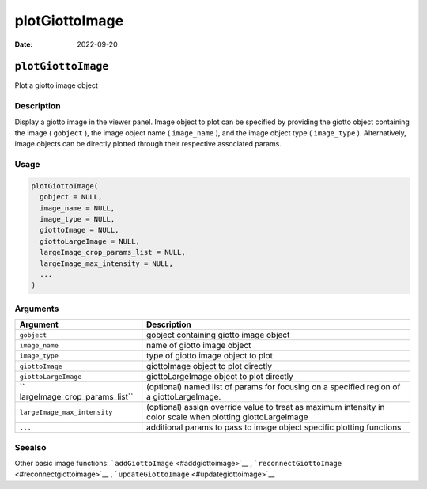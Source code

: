 ===============
plotGiottoImage
===============

:Date: 2022-09-20

``plotGiottoImage``
===================

Plot a giotto image object

Description
-----------

Display a giotto image in the viewer panel. Image object to plot can be
specified by providing the giotto object containing the image (
``gobject`` ), the image object name ( ``image_name`` ), and the image
object type ( ``image_type`` ). Alternatively, image objects can be
directly plotted through their respective associated params.

Usage
-----

.. code:: r

   plotGiottoImage(
     gobject = NULL,
     image_name = NULL,
     image_type = NULL,
     giottoImage = NULL,
     giottoLargeImage = NULL,
     largeImage_crop_params_list = NULL,
     largeImage_max_intensity = NULL,
     ...
   )

Arguments
---------

+-------------------------------+--------------------------------------+
| Argument                      | Description                          |
+===============================+======================================+
| ``gobject``                   | gobject containing giotto image      |
|                               | object                               |
+-------------------------------+--------------------------------------+
| ``image_name``                | name of giotto image object          |
+-------------------------------+--------------------------------------+
| ``image_type``                | type of giotto image object to plot  |
+-------------------------------+--------------------------------------+
| ``giottoImage``               | giottoImage object to plot directly  |
+-------------------------------+--------------------------------------+
| ``giottoLargeImage``          | giottoLargeImage object to plot      |
|                               | directly                             |
+-------------------------------+--------------------------------------+
| ``                            | (optional) named list of params for  |
| largeImage_crop_params_list`` | focusing on a specified region of a  |
|                               | giottoLargeImage.                    |
+-------------------------------+--------------------------------------+
| ``largeImage_max_intensity``  | (optional) assign override value to  |
|                               | treat as maximum intensity in color  |
|                               | scale when plotting giottoLargeImage |
+-------------------------------+--------------------------------------+
| ``...``                       | additional params to pass to image   |
|                               | object specific plotting functions   |
+-------------------------------+--------------------------------------+

Seealso
-------

Other basic image functions: ```addGiottoImage`` <#addgiottoimage>`__ ,
```reconnectGiottoImage`` <#reconnectgiottoimage>`__ ,
```updateGiottoImage`` <#updategiottoimage>`__
